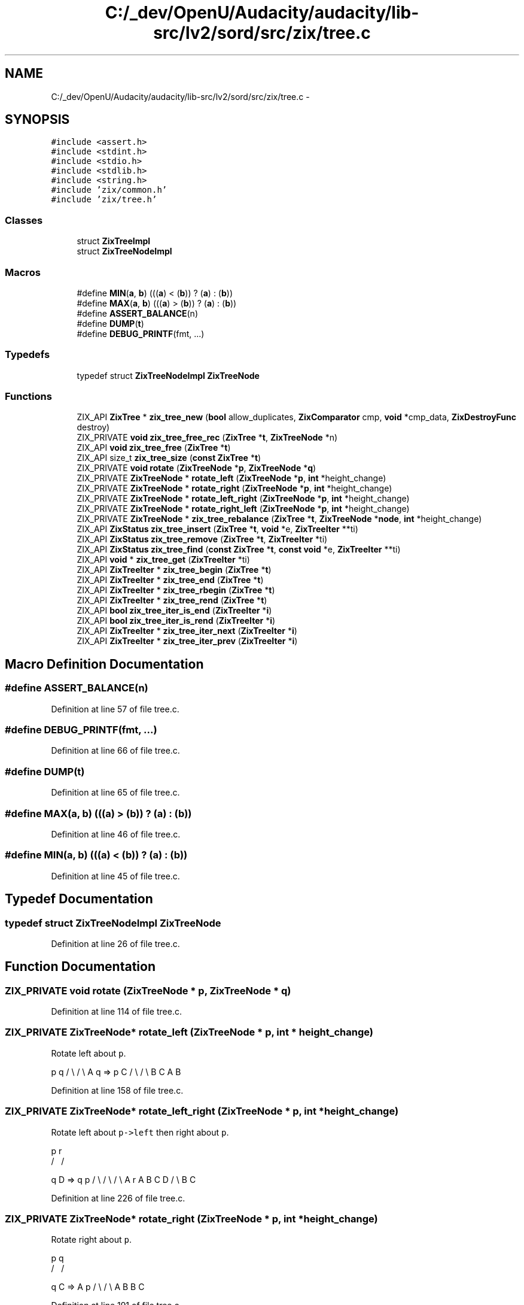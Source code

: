 .TH "C:/_dev/OpenU/Audacity/audacity/lib-src/lv2/sord/src/zix/tree.c" 3 "Thu Apr 28 2016" "Audacity" \" -*- nroff -*-
.ad l
.nh
.SH NAME
C:/_dev/OpenU/Audacity/audacity/lib-src/lv2/sord/src/zix/tree.c \- 
.SH SYNOPSIS
.br
.PP
\fC#include <assert\&.h>\fP
.br
\fC#include <stdint\&.h>\fP
.br
\fC#include <stdio\&.h>\fP
.br
\fC#include <stdlib\&.h>\fP
.br
\fC#include <string\&.h>\fP
.br
\fC#include 'zix/common\&.h'\fP
.br
\fC#include 'zix/tree\&.h'\fP
.br

.SS "Classes"

.in +1c
.ti -1c
.RI "struct \fBZixTreeImpl\fP"
.br
.ti -1c
.RI "struct \fBZixTreeNodeImpl\fP"
.br
.in -1c
.SS "Macros"

.in +1c
.ti -1c
.RI "#define \fBMIN\fP(\fBa\fP,  \fBb\fP)   (((\fBa\fP) < (\fBb\fP)) ? (\fBa\fP) : (\fBb\fP))"
.br
.ti -1c
.RI "#define \fBMAX\fP(\fBa\fP,  \fBb\fP)   (((\fBa\fP) > (\fBb\fP)) ? (\fBa\fP) : (\fBb\fP))"
.br
.ti -1c
.RI "#define \fBASSERT_BALANCE\fP(n)"
.br
.ti -1c
.RI "#define \fBDUMP\fP(\fBt\fP)"
.br
.ti -1c
.RI "#define \fBDEBUG_PRINTF\fP(fmt, \&.\&.\&.)"
.br
.in -1c
.SS "Typedefs"

.in +1c
.ti -1c
.RI "typedef struct \fBZixTreeNodeImpl\fP \fBZixTreeNode\fP"
.br
.in -1c
.SS "Functions"

.in +1c
.ti -1c
.RI "ZIX_API \fBZixTree\fP * \fBzix_tree_new\fP (\fBbool\fP allow_duplicates, \fBZixComparator\fP cmp, \fBvoid\fP *cmp_data, \fBZixDestroyFunc\fP destroy)"
.br
.ti -1c
.RI "ZIX_PRIVATE \fBvoid\fP \fBzix_tree_free_rec\fP (\fBZixTree\fP *\fBt\fP, \fBZixTreeNode\fP *n)"
.br
.ti -1c
.RI "ZIX_API \fBvoid\fP \fBzix_tree_free\fP (\fBZixTree\fP *\fBt\fP)"
.br
.ti -1c
.RI "ZIX_API size_t \fBzix_tree_size\fP (\fBconst\fP \fBZixTree\fP *\fBt\fP)"
.br
.ti -1c
.RI "ZIX_PRIVATE \fBvoid\fP \fBrotate\fP (\fBZixTreeNode\fP *\fBp\fP, \fBZixTreeNode\fP *\fBq\fP)"
.br
.ti -1c
.RI "ZIX_PRIVATE \fBZixTreeNode\fP * \fBrotate_left\fP (\fBZixTreeNode\fP *\fBp\fP, \fBint\fP *height_change)"
.br
.ti -1c
.RI "ZIX_PRIVATE \fBZixTreeNode\fP * \fBrotate_right\fP (\fBZixTreeNode\fP *\fBp\fP, \fBint\fP *height_change)"
.br
.ti -1c
.RI "ZIX_PRIVATE \fBZixTreeNode\fP * \fBrotate_left_right\fP (\fBZixTreeNode\fP *\fBp\fP, \fBint\fP *height_change)"
.br
.ti -1c
.RI "ZIX_PRIVATE \fBZixTreeNode\fP * \fBrotate_right_left\fP (\fBZixTreeNode\fP *\fBp\fP, \fBint\fP *height_change)"
.br
.ti -1c
.RI "ZIX_PRIVATE \fBZixTreeNode\fP * \fBzix_tree_rebalance\fP (\fBZixTree\fP *\fBt\fP, \fBZixTreeNode\fP *\fBnode\fP, \fBint\fP *height_change)"
.br
.ti -1c
.RI "ZIX_API \fBZixStatus\fP \fBzix_tree_insert\fP (\fBZixTree\fP *\fBt\fP, \fBvoid\fP *e, \fBZixTreeIter\fP **ti)"
.br
.ti -1c
.RI "ZIX_API \fBZixStatus\fP \fBzix_tree_remove\fP (\fBZixTree\fP *\fBt\fP, \fBZixTreeIter\fP *ti)"
.br
.ti -1c
.RI "ZIX_API \fBZixStatus\fP \fBzix_tree_find\fP (\fBconst\fP \fBZixTree\fP *\fBt\fP, \fBconst\fP \fBvoid\fP *e, \fBZixTreeIter\fP **ti)"
.br
.ti -1c
.RI "ZIX_API \fBvoid\fP * \fBzix_tree_get\fP (\fBZixTreeIter\fP *ti)"
.br
.ti -1c
.RI "ZIX_API \fBZixTreeIter\fP * \fBzix_tree_begin\fP (\fBZixTree\fP *\fBt\fP)"
.br
.ti -1c
.RI "ZIX_API \fBZixTreeIter\fP * \fBzix_tree_end\fP (\fBZixTree\fP *\fBt\fP)"
.br
.ti -1c
.RI "ZIX_API \fBZixTreeIter\fP * \fBzix_tree_rbegin\fP (\fBZixTree\fP *\fBt\fP)"
.br
.ti -1c
.RI "ZIX_API \fBZixTreeIter\fP * \fBzix_tree_rend\fP (\fBZixTree\fP *\fBt\fP)"
.br
.ti -1c
.RI "ZIX_API \fBbool\fP \fBzix_tree_iter_is_end\fP (\fBZixTreeIter\fP *\fBi\fP)"
.br
.ti -1c
.RI "ZIX_API \fBbool\fP \fBzix_tree_iter_is_rend\fP (\fBZixTreeIter\fP *\fBi\fP)"
.br
.ti -1c
.RI "ZIX_API \fBZixTreeIter\fP * \fBzix_tree_iter_next\fP (\fBZixTreeIter\fP *\fBi\fP)"
.br
.ti -1c
.RI "ZIX_API \fBZixTreeIter\fP * \fBzix_tree_iter_prev\fP (\fBZixTreeIter\fP *\fBi\fP)"
.br
.in -1c
.SH "Macro Definition Documentation"
.PP 
.SS "#define ASSERT_BALANCE(n)"

.PP
Definition at line 57 of file tree\&.c\&.
.SS "#define DEBUG_PRINTF(fmt,  \&.\&.\&.)"

.PP
Definition at line 66 of file tree\&.c\&.
.SS "#define DUMP(\fBt\fP)"

.PP
Definition at line 65 of file tree\&.c\&.
.SS "#define MAX(\fBa\fP, \fBb\fP)   (((\fBa\fP) > (\fBb\fP)) ? (\fBa\fP) : (\fBb\fP))"

.PP
Definition at line 46 of file tree\&.c\&.
.SS "#define MIN(\fBa\fP, \fBb\fP)   (((\fBa\fP) < (\fBb\fP)) ? (\fBa\fP) : (\fBb\fP))"

.PP
Definition at line 45 of file tree\&.c\&.
.SH "Typedef Documentation"
.PP 
.SS "typedef struct \fBZixTreeNodeImpl\fP \fBZixTreeNode\fP"

.PP
Definition at line 26 of file tree\&.c\&.
.SH "Function Documentation"
.PP 
.SS "ZIX_PRIVATE \fBvoid\fP rotate (\fBZixTreeNode\fP * p, \fBZixTreeNode\fP * q)"

.PP
Definition at line 114 of file tree\&.c\&.
.SS "ZIX_PRIVATE \fBZixTreeNode\fP* rotate_left (\fBZixTreeNode\fP * p, \fBint\fP * height_change)"
Rotate left about \fCp\fP\&.
.PP
p q / \\ / \\ A q => p C / \\ / \\ B C A B 
.PP
Definition at line 158 of file tree\&.c\&.
.SS "ZIX_PRIVATE \fBZixTreeNode\fP* rotate_left_right (\fBZixTreeNode\fP * p, \fBint\fP * height_change)"
Rotate left about \fCp->left\fP then right about \fCp\fP\&. 
.PP
.nf
 p             r
/ \           / \

.fi
.PP
 q D => q p / \\ / \\ / \\ A r A B C D / \\ B C 
.PP
Definition at line 226 of file tree\&.c\&.
.SS "ZIX_PRIVATE \fBZixTreeNode\fP* rotate_right (\fBZixTreeNode\fP * p, \fBint\fP * height_change)"
Rotate right about \fCp\fP\&. 
.PP
.nf
 p          q
/ \        / \

.fi
.PP
 q C => A p / \\ / \\ A B B C 
.PP
Definition at line 191 of file tree\&.c\&.
.SS "ZIX_PRIVATE \fBZixTreeNode\fP* rotate_right_left (\fBZixTreeNode\fP * p, \fBint\fP * height_change)"
Rotate right about \fCp->right\fP then right about \fCp\fP\&.
.PP
p r / \\ / \\ A q => p q / \\ / \\ / \\ r D A B C D / \\ B C 
.PP
Definition at line 270 of file tree\&.c\&.
.SS "ZIX_PRIVATE \fBvoid\fP zix_tree_free_rec (\fBZixTree\fP * t, \fBZixTreeNode\fP * n)"

.PP
Definition at line 86 of file tree\&.c\&.
.SS "ZIX_PRIVATE \fBZixTreeNode\fP* zix_tree_rebalance (\fBZixTree\fP * t, \fBZixTreeNode\fP * node, \fBint\fP * height_change)"

.PP
Definition at line 303 of file tree\&.c\&.
.SH "Author"
.PP 
Generated automatically by Doxygen for Audacity from the source code\&.
